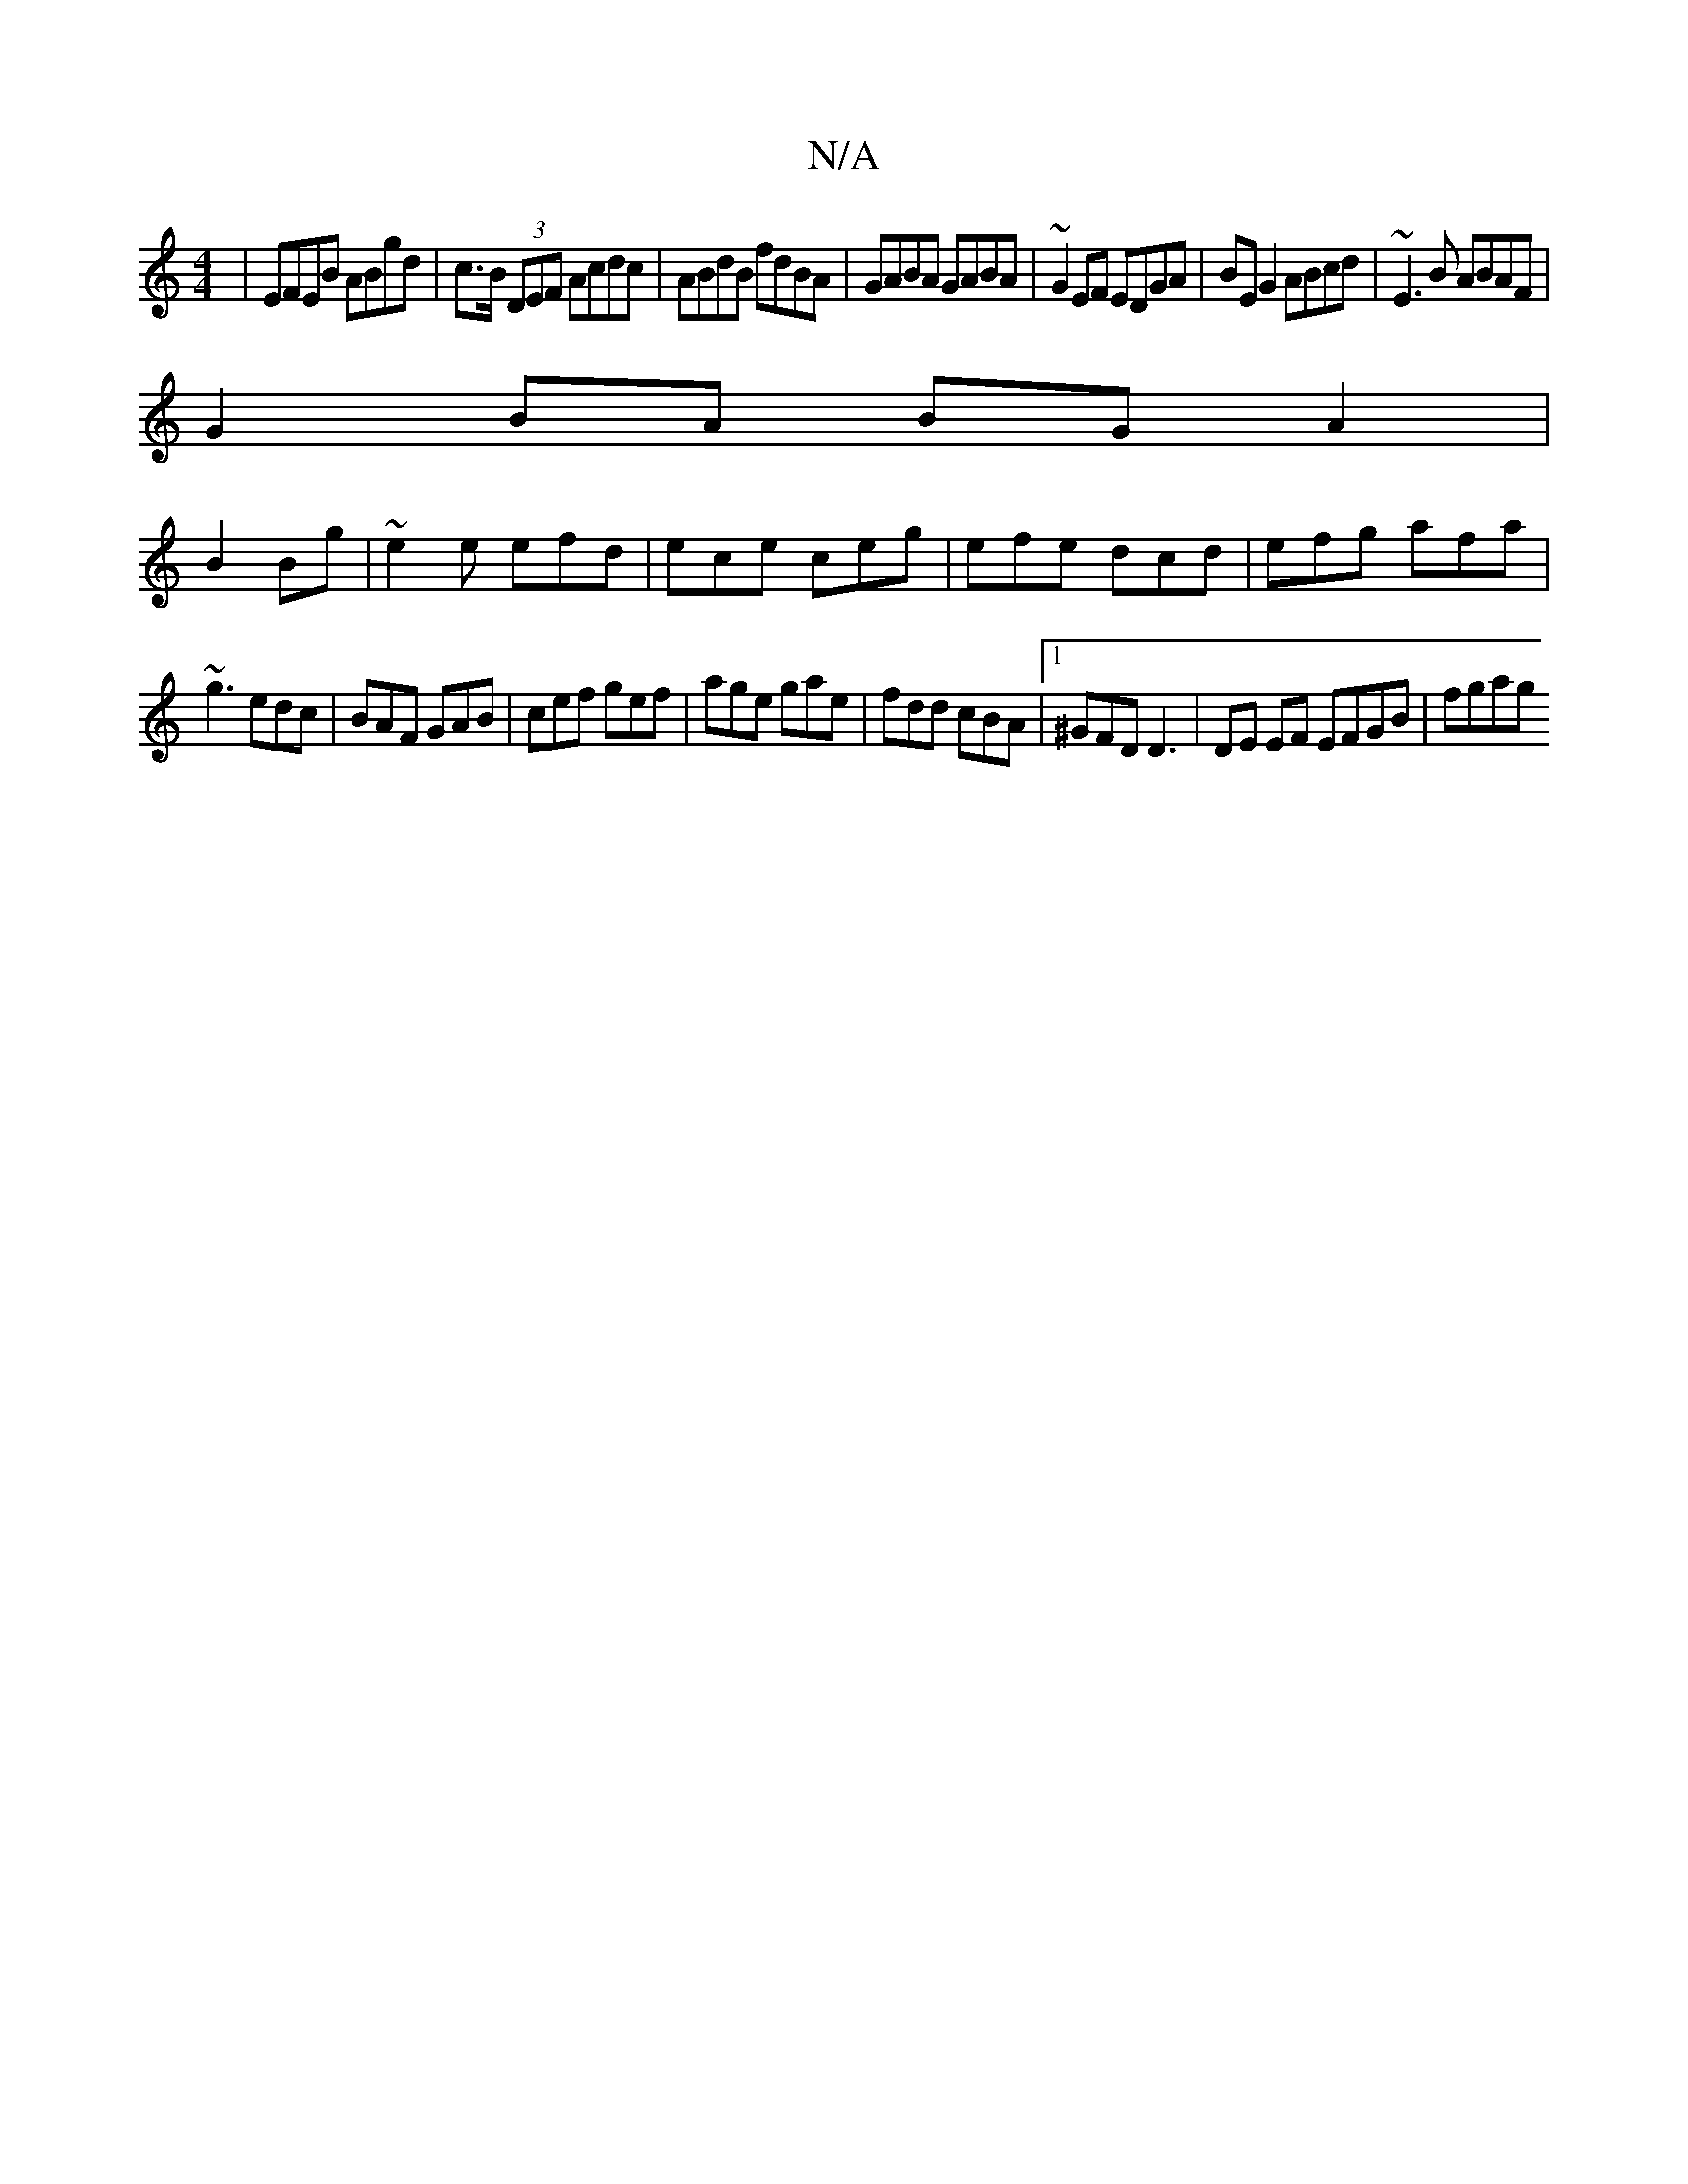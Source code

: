X:1
T:N/A
M:4/4
R:N/A
K:Cmajor
| EFEB ABgd|c>B (3DEF Acdc|ABdB fdBA|GABA GABA|~G2EF EDGA|BE G2 ABcd|~E3B ABAF|
G2 BA BG A2|
B2 Bg|~e2e efd|ece ceg|efe dcd|efg afa|
~g3 edc|BAF GAB|cef gef|age gae|fdd cBA |1 ^GFD D3 |DE EF EFGB|fgag